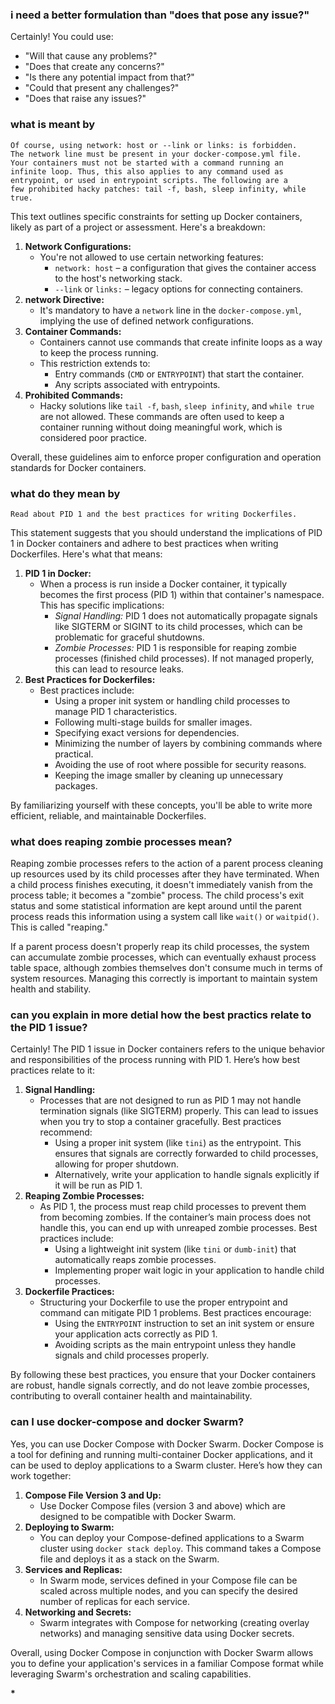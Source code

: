 :PROPERTIES:
:GPTEL_MODEL: gpt-4o
:GPTEL_BACKEND: ChatGPT
:GPTEL_SYSTEM: You are a large language model living in Emacs and a helpful assistant. Avoid long answers.
:GPTEL_BOUNDS: ((response (337 548) (994 2196) (2320 3633) (3681 4468) (4555 6260) (6310 7448)))
:END:

*** i need a better formulation than "does that pose any issue?"


Certainly! You could use:

- "Will that cause any problems?"
- "Does that create any concerns?"
- "Is there any potential impact from that?"
- "Could that present any challenges?"
- "Does that raise any issues?"

*** what is meant by
#+begin_example
Of course, using network: host or --link or links: is forbidden.
The network line must be present in your docker-compose.yml file.
Your containers must not be started with a command running an
infinite loop. Thus, this also applies to any command used as
entrypoint, or used in entrypoint scripts. The following are a
few prohibited hacky patches: tail -f, bash, sleep infinity, while
true.
#+end_example


This text outlines specific constraints for setting up Docker containers, likely as part of a project or assessment. Here's a breakdown:

1. *Network Configurations:*
    - You're not allowed to use certain networking features:
      - =network: host= – a configuration that gives the container access to the host's networking stack.
      - =--link= or =links:= – legacy options for connecting containers.

2. *network Directive:*
    - It's mandatory to have a =network= line in the =docker-compose.yml=, implying the use of defined network configurations.

3. *Container Commands:*
    - Containers cannot use commands that create infinite loops as a way to keep the process running.
    - This restriction extends to:
      - Entry commands (=CMD= or =ENTRYPOINT=) that start the container.
      - Any scripts associated with entrypoints.

4. *Prohibited Commands:*
    - Hacky solutions like =tail -f=, =bash=, =sleep infinity=, and =while true= are not allowed. These commands are often used to keep a container running without doing meaningful work, which is considered poor practice.

Overall, these guidelines aim to enforce proper configuration and operation standards for Docker containers.

*** what do they mean by
#+begin_example
Read about PID 1 and the best practices for writing Dockerfiles.
#+end_example


This statement suggests that you should understand the implications of PID 1 in Docker containers and adhere to best practices when writing Dockerfiles. Here's what that means:

1. *PID 1 in Docker:*
   - When a process is run inside a Docker container, it typically becomes the first process (PID 1) within that container's namespace. This has specific implications:
     - /Signal Handling:/ PID 1 does not automatically propagate signals like SIGTERM or SIGINT to its child processes, which can be problematic for graceful shutdowns.
     - /Zombie Processes:/ PID 1 is responsible for reaping zombie processes (finished child processes). If not managed properly, this can lead to resource leaks.

2. *Best Practices for Dockerfiles:*
   - Best practices include:
     - Using a proper init system or handling child processes to manage PID 1 characteristics.
     - Following multi-stage builds for smaller images.
     - Specifying exact versions for dependencies.
     - Minimizing the number of layers by combining commands where practical.
     - Avoiding the use of root where possible for security reasons.
     - Keeping the image smaller by cleaning up unnecessary packages.

By familiarizing yourself with these concepts, you'll be able to write more efficient, reliable, and maintainable Dockerfiles.

*** what does reaping zombie processes mean?

Reaping zombie processes refers to the action of a parent process cleaning up resources used by its child processes after they have terminated. When a child process finishes executing, it doesn't immediately vanish from the process table; it becomes a "zombie" process. The child process's exit status and some statistical information are kept around until the parent process reads this information using a system call like =wait()= or =waitpid()=. This is called "reaping."

If a parent process doesn't properly reap its child processes, the system can accumulate zombie processes, which can eventually exhaust process table space, although zombies themselves don't consume much in terms of system resources. Managing this correctly is important to maintain system health and stability.

*** can you explain in more detial how the best practics relate to the PID 1 issue?

Certainly! The PID 1 issue in Docker containers refers to the unique behavior and responsibilities of the process running with PID 1. Here’s how best practices relate to it:

1. *Signal Handling:*
   - Processes that are not designed to run as PID 1 may not handle termination signals (like SIGTERM) properly. This can lead to issues when you try to stop a container gracefully. Best practices recommend:
     - Using a proper init system (like =tini=) as the entrypoint. This ensures that signals are correctly forwarded to child processes, allowing for proper shutdown.
     - Alternatively, write your application to handle signals explicitly if it will be run as PID 1.

2. *Reaping Zombie Processes:*
   - As PID 1, the process must reap child processes to prevent them from becoming zombies. If the container’s main process does not handle this, you can end up with unreaped zombie processes. Best practices include:
     - Using a lightweight init system (like =tini= or =dumb-init=) that automatically reaps zombie processes.
     - Implementing proper wait logic in your application to handle child processes.

3. *Dockerfile Practices:*
   - Structuring your Dockerfile to use the proper entrypoint and command can mitigate PID 1 problems. Best practices encourage:
     - Using the =ENTRYPOINT= instruction to set an init system or ensure your application acts correctly as PID 1.
     - Avoiding scripts as the main entrypoint unless they handle signals and child processes properly.

By following these best practices, you ensure that your Docker containers are robust, handle signals correctly, and do not leave zombie processes, contributing to overall container health and maintainability.

*** can I use docker-compose and docker Swarm?

Yes, you can use Docker Compose with Docker Swarm. Docker Compose is a tool for defining and running multi-container Docker applications, and it can be used to deploy applications to a Swarm cluster. Here’s how they can work together:

1. *Compose File Version 3 and Up:*
   - Use Docker Compose files (version 3 and above) which are designed to be compatible with Docker Swarm.

2. *Deploying to Swarm:*
   - You can deploy your Compose-defined applications to a Swarm cluster using =docker stack deploy=. This command takes a Compose file and deploys it as a stack on the Swarm.

3. *Services and Replicas:*
   - In Swarm mode, services defined in your Compose file can be scaled across multiple nodes, and you can specify the desired number of replicas for each service.

4. *Networking and Secrets:*
   - Swarm integrates with Compose for networking (creating overlay networks) and managing sensitive data using Docker secrets.

Overall, using Docker Compose in conjunction with Docker Swarm allows you to define your application's services in a familiar Compose format while leveraging Swarm's orchestration and scaling capabilities.

***
